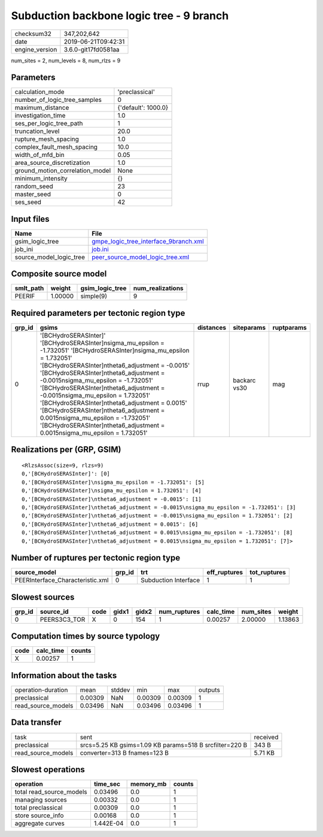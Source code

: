 Subduction backbone logic tree - 9 branch
=========================================

============== ===================
checksum32     347,202,642        
date           2019-06-21T09:42:31
engine_version 3.6.0-git17fd0581aa
============== ===================

num_sites = 2, num_levels = 8, num_rlzs = 9

Parameters
----------
=============================== ===================
calculation_mode                'preclassical'     
number_of_logic_tree_samples    0                  
maximum_distance                {'default': 1000.0}
investigation_time              1.0                
ses_per_logic_tree_path         1                  
truncation_level                20.0               
rupture_mesh_spacing            1.0                
complex_fault_mesh_spacing      10.0               
width_of_mfd_bin                0.05               
area_source_discretization      1.0                
ground_motion_correlation_model None               
minimum_intensity               {}                 
random_seed                     23                 
master_seed                     0                  
ses_seed                        42                 
=============================== ===================

Input files
-----------
======================= ================================================================================
Name                    File                                                                            
======================= ================================================================================
gsim_logic_tree         `gmpe_logic_tree_interface_9branch.xml <gmpe_logic_tree_interface_9branch.xml>`_
job_ini                 `job.ini <job.ini>`_                                                            
source_model_logic_tree `peer_source_model_logic_tree.xml <peer_source_model_logic_tree.xml>`_          
======================= ================================================================================

Composite source model
----------------------
========= ======= =============== ================
smlt_path weight  gsim_logic_tree num_realizations
========= ======= =============== ================
PEERIF    1.00000 simple(9)       9               
========= ======= =============== ================

Required parameters per tectonic region type
--------------------------------------------
====== ================================================================================================================================================================================================================================================================================================================================================================================================================================================================================================================================================================= ========= ============ ==========
grp_id gsims                                                                                                                                                                                                                                                                                                                                                                                                                                                                                                                                                             distances siteparams   ruptparams
====== ================================================================================================================================================================================================================================================================================================================================================================================================================================================================================================================================================================= ========= ============ ==========
0      '[BCHydroSERASInter]' '[BCHydroSERASInter]\nsigma_mu_epsilon = -1.732051' '[BCHydroSERASInter]\nsigma_mu_epsilon = 1.732051' '[BCHydroSERASInter]\ntheta6_adjustment = -0.0015' '[BCHydroSERASInter]\ntheta6_adjustment = -0.0015\nsigma_mu_epsilon = -1.732051' '[BCHydroSERASInter]\ntheta6_adjustment = -0.0015\nsigma_mu_epsilon = 1.732051' '[BCHydroSERASInter]\ntheta6_adjustment = 0.0015' '[BCHydroSERASInter]\ntheta6_adjustment = 0.0015\nsigma_mu_epsilon = -1.732051' '[BCHydroSERASInter]\ntheta6_adjustment = 0.0015\nsigma_mu_epsilon = 1.732051' rrup      backarc vs30 mag       
====== ================================================================================================================================================================================================================================================================================================================================================================================================================================================================================================================================================================= ========= ============ ==========

Realizations per (GRP, GSIM)
----------------------------

::

  <RlzsAssoc(size=9, rlzs=9)
  0,'[BCHydroSERASInter]': [0]
  0,'[BCHydroSERASInter]\nsigma_mu_epsilon = -1.732051': [5]
  0,'[BCHydroSERASInter]\nsigma_mu_epsilon = 1.732051': [4]
  0,'[BCHydroSERASInter]\ntheta6_adjustment = -0.0015': [1]
  0,'[BCHydroSERASInter]\ntheta6_adjustment = -0.0015\nsigma_mu_epsilon = -1.732051': [3]
  0,'[BCHydroSERASInter]\ntheta6_adjustment = -0.0015\nsigma_mu_epsilon = 1.732051': [2]
  0,'[BCHydroSERASInter]\ntheta6_adjustment = 0.0015': [6]
  0,'[BCHydroSERASInter]\ntheta6_adjustment = 0.0015\nsigma_mu_epsilon = -1.732051': [8]
  0,'[BCHydroSERASInter]\ntheta6_adjustment = 0.0015\nsigma_mu_epsilon = 1.732051': [7]>

Number of ruptures per tectonic region type
-------------------------------------------
================================ ====== ==================== ============ ============
source_model                     grp_id trt                  eff_ruptures tot_ruptures
================================ ====== ==================== ============ ============
PEERInterface_Characteristic.xml 0      Subduction Interface 1            1           
================================ ====== ==================== ============ ============

Slowest sources
---------------
====== ============ ==== ===== ===== ============ ========= ========= =======
grp_id source_id    code gidx1 gidx2 num_ruptures calc_time num_sites weight 
====== ============ ==== ===== ===== ============ ========= ========= =======
0      PEERS3C3_TOR X    0     154   1            0.00257   2.00000   1.13863
====== ============ ==== ===== ===== ============ ========= ========= =======

Computation times by source typology
------------------------------------
==== ========= ======
code calc_time counts
==== ========= ======
X    0.00257   1     
==== ========= ======

Information about the tasks
---------------------------
================== ======= ====== ======= ======= =======
operation-duration mean    stddev min     max     outputs
preclassical       0.00309 NaN    0.00309 0.00309 1      
read_source_models 0.03496 NaN    0.03496 0.03496 1      
================== ======= ====== ======= ======= =======

Data transfer
-------------
================== ======================================================= ========
task               sent                                                    received
preclassical       srcs=5.25 KB gsims=1.09 KB params=518 B srcfilter=220 B 343 B   
read_source_models converter=313 B fnames=123 B                            5.71 KB 
================== ======================================================= ========

Slowest operations
------------------
======================== ========= ========= ======
operation                time_sec  memory_mb counts
======================== ========= ========= ======
total read_source_models 0.03496   0.0       1     
managing sources         0.00332   0.0       1     
total preclassical       0.00309   0.0       1     
store source_info        0.00168   0.0       1     
aggregate curves         1.442E-04 0.0       1     
======================== ========= ========= ======